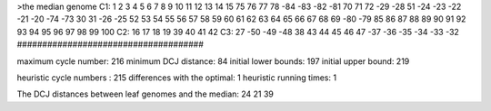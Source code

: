 >the median genome
C1: 1 2 3 4 5 6 7 8 9 10 11 12 13 14 15 75 76 77 78 -84 -83 -82 -81 70 71 72 -29 -28 51 -24 -23 -22 -21 -20 -74 -73 30 31 -26 -25 52 53 54 55 56 57 58 59 60 61 62 63 64 65 66 67 68 69 -80 -79 85 86 87 88 89 90 91 92 93 94 95 96 97 98 99 100 
C2: 16 17 18 19 39 40 41 42 
C3: 27 -50 -49 -48 38 43 44 45 46 47 -37 -36 -35 -34 -33 -32 
#####################################

maximum cycle number:	        216 	minimum DCJ distance:	         84
initial lower bounds:	        197 	initial upper bound:	        219

heuristic cycle numbers : 		       215
differences with the optimal: 		         1
heuristic running times: 		         1

The DCJ distances between leaf genomes and the median: 	        24         21         39
